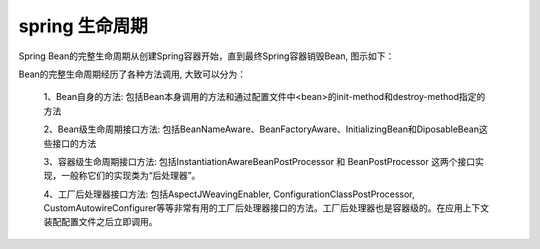 .. _records_language_java_spring_bean-life-cycle:

spring 生命周期
------------------


Spring Bean的完整生命周期从创建Spring容器开始，直到最终Spring容器销毁Bean, 图示如下：

.. image:: ../../pictures/spring-bean-life-cycle-01.png

.. image:: ../../pictures/spring-bean-life-cycle-02.png


Bean的完整生命周期经历了各种方法调用, 大致可以分为：

    1、Bean自身的方法: 包括Bean本身调用的方法和通过配置文件中<bean>的init-method和destroy-method指定的方法

    2、Bean级生命周期接口方法: 包括BeanNameAware、BeanFactoryAware、InitializingBean和DiposableBean这些接口的方法

    3、容器级生命周期接口方法: 包括InstantiationAwareBeanPostProcessor 和 BeanPostProcessor 这两个接口实现，一般称它们的实现类为“后处理器”。

    4、工厂后处理器接口方法: 包括AspectJWeavingEnabler, ConfigurationClassPostProcessor, CustomAutowireConfigurer等等非常有用的工厂后处理器接口的方法。工厂后处理器也是容器级的。在应用上下文装配配置文件之后立即调用。

